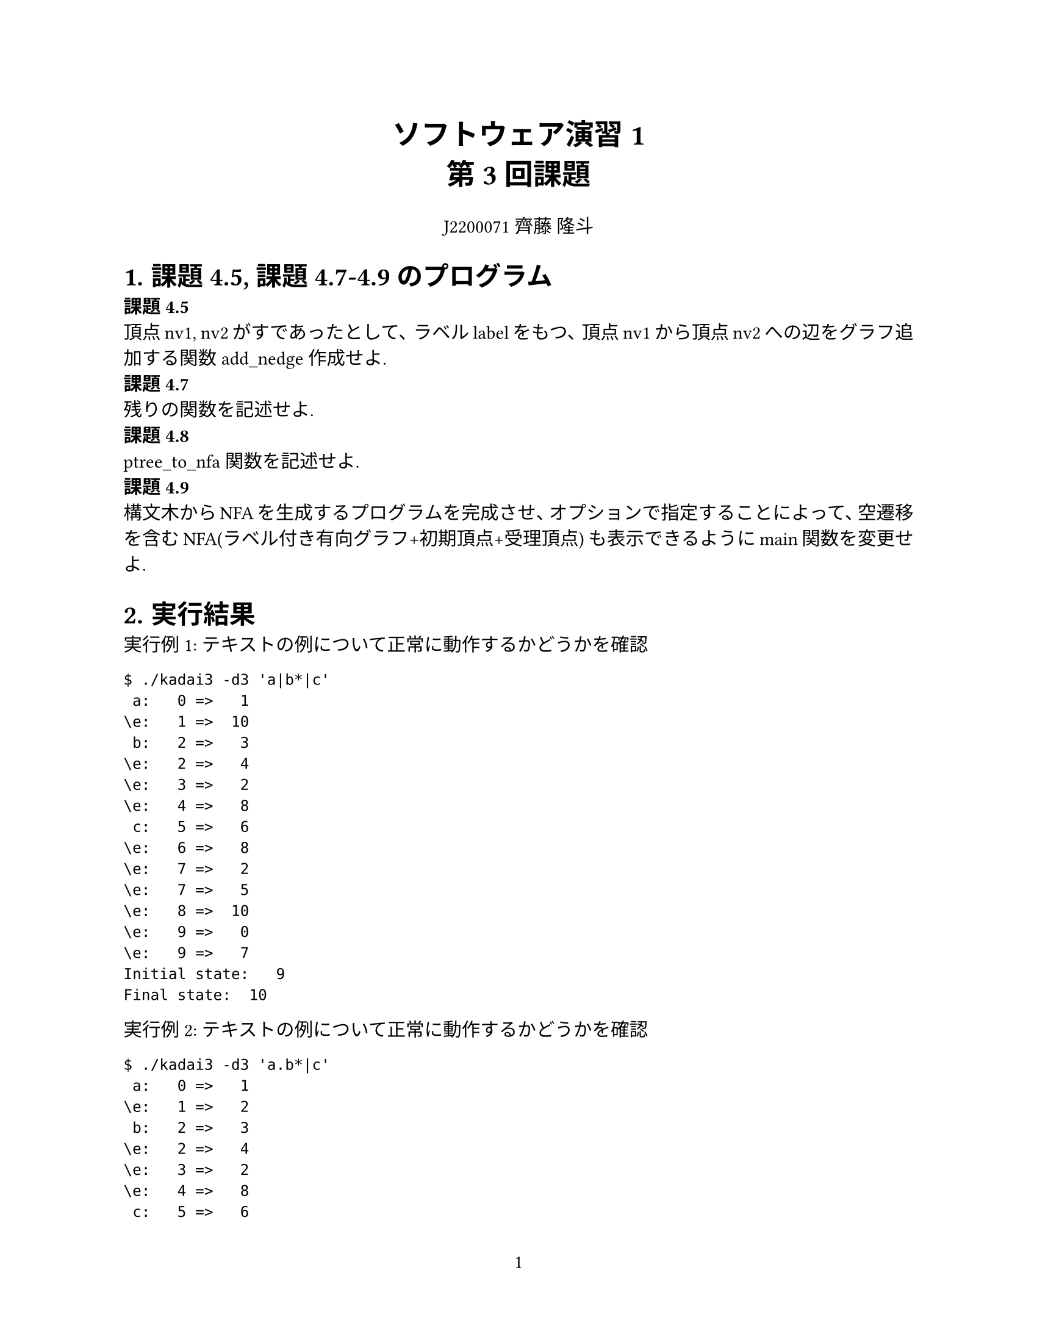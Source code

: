 #set page(
  paper: "us-letter",
  numbering: "1",
)

#set par(justify: true)
#set text(
	lang: "ja",
	font: ("Linux Libertine", "Harano Aji Mincho"),
	size: 11pt,
)

#align(center, text(17pt)[
	*ソフトウェア演習1 \
	第3回課題*
])

#align(center, text[
	J2200071 齊藤 隆斗
])

#set heading(numbering: "1.")

= 課題4.5, 課題4.7-4.9のプログラム
*課題4.5* \
頂点nv1, nv2がすであったとして、ラベルlabelをもつ、頂点nv1から頂点nv2への辺をグラフ追加する関数add_nedge作成せよ. \
*課題4.7* \
残りの関数を記述せよ. \
*課題4.8* \
ptree_to_nfa関数を記述せよ. \
*課題4.9* \
構文木からNFAを生成するプログラムを完成させ、オプションで指定することによって、空遷移を含むNFA(ラベル付き有向グラフ+初期頂点+受理頂点)
も表示できるようにmain関数を変更せよ. \


= 実行結果

実行例1: テキストの例について正常に動作するかどうかを確認
```
$ ./kadai3 -d3 'a|b*|c'
 a:   0 =>   1
\e:   1 =>  10
 b:   2 =>   3
\e:   2 =>   4
\e:   3 =>   2
\e:   4 =>   8
 c:   5 =>   6
\e:   6 =>   8
\e:   7 =>   2
\e:   7 =>   5
\e:   8 =>  10
\e:   9 =>   0
\e:   9 =>   7
Initial state:   9
Final state:  10
```


実行例2: テキストの例について正常に動作するかどうかを確認
```
$ ./kadai3 -d3 'a.b*|c'
 a:   0 =>   1
\e:   1 =>   2
 b:   2 =>   3
\e:   2 =>   4
\e:   3 =>   2
\e:   4 =>   8
 c:   5 =>   6
\e:   6 =>   8
\e:   7 =>   0
\e:   7 =>   5
Initial state:   7
Final state:   8
```


実行例3: EMPTYが含まれる場合に正常に動作するかどうかを確認
```
$ ./kadai3 -d3 '\0.a'
\e:   1 =>   2
 a:   2 =>   3
Initial state:   0
Final state:   3
```

実行例4: EPSILONが含まれる場合に正常に動作するかどうかを確認
```
$ ./kadai3 -d3 '\e*'
\e:   0 =>   1
\e:   0 =>   2
\e:   1 =>   0
Initial state:   0
Final state:   2
```

実行例5: 追加の例について正常に動作するかどうかを確認
```
$ ./kadai3 -d3 '(a|b)*.c'
 a:   0 =>   1
\e:   1 =>   5
 b:   2 =>   3
\e:   3 =>   5
\e:   4 =>   0
\e:   4 =>   2
\e:   4 =>   6
\e:   5 =>   4
\e:   6 =>   7
 c:   7 =>   8
Initial state:   4
Final state:   8
```


= プログラムの流れの説明
今回のプログラムでは構文木からNFAに変換するようなプログラムを作成したので、
d1, d2オプションが指定された場合のプログラムの流れは省略する.
ここでは、d3オプションが指定された場合、すなわち構文木をNFAへ変換し、
表示する関数make_nfa()についてプログラムの流れについて説明する. \
まず、第一回の課題で作成した関数get_token()で、１つ目のトークンを取得する.
その後、第2回課題で作成した関数eval_expr()によって、そのトークンから構文木を生成する.
この構文木が生成し終わった時点でcurr_tokenの値がEOREGでない場合は解析エラーであるから、
parse_error()関数によってエラー処理を行う.
正常に解析ができた場合は、関数gen_nfa()によってNFAを構成する.
この関数gen_nfa()の詳細な流れは考察で触れる.その後、構成したNFAを表示する.
そして、構文解析木とNFAで確保していたメモリを開放し、処理を停止する.


= 考察





